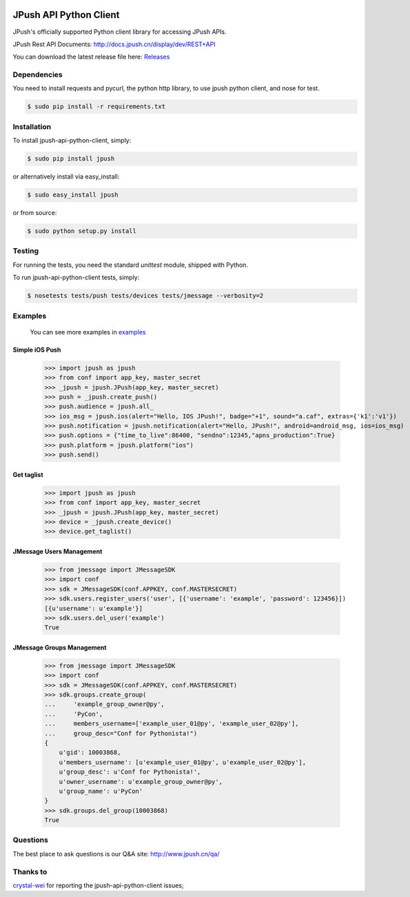.. image:: https://travis-ci.org/jpush/jpush-api-python-client.svg?branch=master
    :target: https://travis-ci.org/jpush/jpush-api-python-client
.. image:: https://badge.fury.io/gh/jpush%2Fjpush-api-python-client.svg
    :target: http://badge.fury.io/gh/jpush%2Fjpush-api-python-client
.. image:: https://badge.fury.io/py/jpush.svg
    :target: http://badge.fury.io/py/jpush
.. image:: https://pypip.in/download/jpush/badge.svg
    :target: https://pypi.python.org/pypi/jpush/
    :alt: Downloads

=======================
JPush API Python Client
=======================

JPush's officially supported Python client library for accessing JPush APIs. 

JPush Rest API Documents: `http://docs.jpush.cn/display/dev/REST+API <http://docs.jpush.cn/display/dev/REST+API/>`_

You can download the latest release file here: `Releases <https://github.com/jpush/jpush-api-python-client/releases>`_

------------
Dependencies
------------
You need to install requests and pycurl, the python http library, to use jpush python client, and nose for test.

.. code-block:: sh

    $ sudo pip install -r requirements.txt

------------
Installation
------------
To install jpush-api-python-client, simply:

.. code-block:: sh

    $ sudo pip install jpush

or alternatively install via easy_install:

.. code-block:: sh

    $ sudo easy_install jpush


or from source:

.. code-block:: sh

    $ sudo python setup.py install

-------
Testing
-------
For running the tests, you need the standard `unittest` module, shipped
with Python. 

To run jpush-api-python-client tests, simply:

.. code-block:: sh

    $ nosetests tests/push tests/devices tests/jmessage --verbosity=2 

--------
Examples
--------
    You can see more examples in `examples <https://github.com/jpush/jpush-api-python-client/blob/master/examples>`_

Simple iOS Push
---------------
    >>> import jpush as jpush
    >>> from conf import app_key, master_secret
    >>> _jpush = jpush.JPush(app_key, master_secret)
    >>> push = _jpush.create_push()
    >>> push.audience = jpush.all_
    >>> ios_msg = jpush.ios(alert="Hello, IOS JPush!", badge="+1", sound="a.caf", extras={'k1':'v1'})
    >>> push.notification = jpush.notification(alert="Hello, JPush!", android=android_msg, ios=ios_msg)
    >>> push.options = {"time_to_live":86400, "sendno":12345,"apns_production":True}
    >>> push.platform = jpush.platform("ios")
    >>> push.send()


Get taglist
-----------------
    >>> import jpush as jpush
    >>> from conf import app_key, master_secret
    >>> _jpush = jpush.JPush(app_key, master_secret)
    >>> device = _jpush.create_device()
    >>> device.get_taglist()


JMessage Users Management
-----------------
    >>> from jmessage import JMessageSDK
    >>> import conf
    >>> sdk = JMessageSDK(conf.APPKEY, conf.MASTERSECRET)
    >>> sdk.users.register_users('user', [{'username': 'example', 'password': 123456}])
    [{u'username': u'example'}]
    >>> sdk.users.del_user('example')
    True


JMessage Groups Management
-----------------
    >>> from jmessage import JMessageSDK
    >>> import conf
    >>> sdk = JMessageSDK(conf.APPKEY, conf.MASTERSECRET)
    >>> sdk.groups.create_group(
    ...     'example_group_owner@py',
    ...     'PyCon', 
    ...     members_username=['example_user_01@py', 'example_user_02@py'],
    ...     group_desc="Conf for Pythonista!")
    {
        u'gid': 10003868,
        u'members_username': [u'example_user_01@py', u'example_user_02@py'],
        u'group_desc': u'Conf for Pythonista!',
        u'owner_username': u'example_group_owner@py',
        u'group_name': u'PyCon'
    }
    >>> sdk.groups.del_group(10003868)
    True


--------
Questions
--------
The best place to ask questions is our Q&A site:
http://www.jpush.cn/qa/

--------
Thanks to
--------
`crystal-wei <https://github.com/crystal-wei>`_ for reporting the jpush-api-python-client issues;
